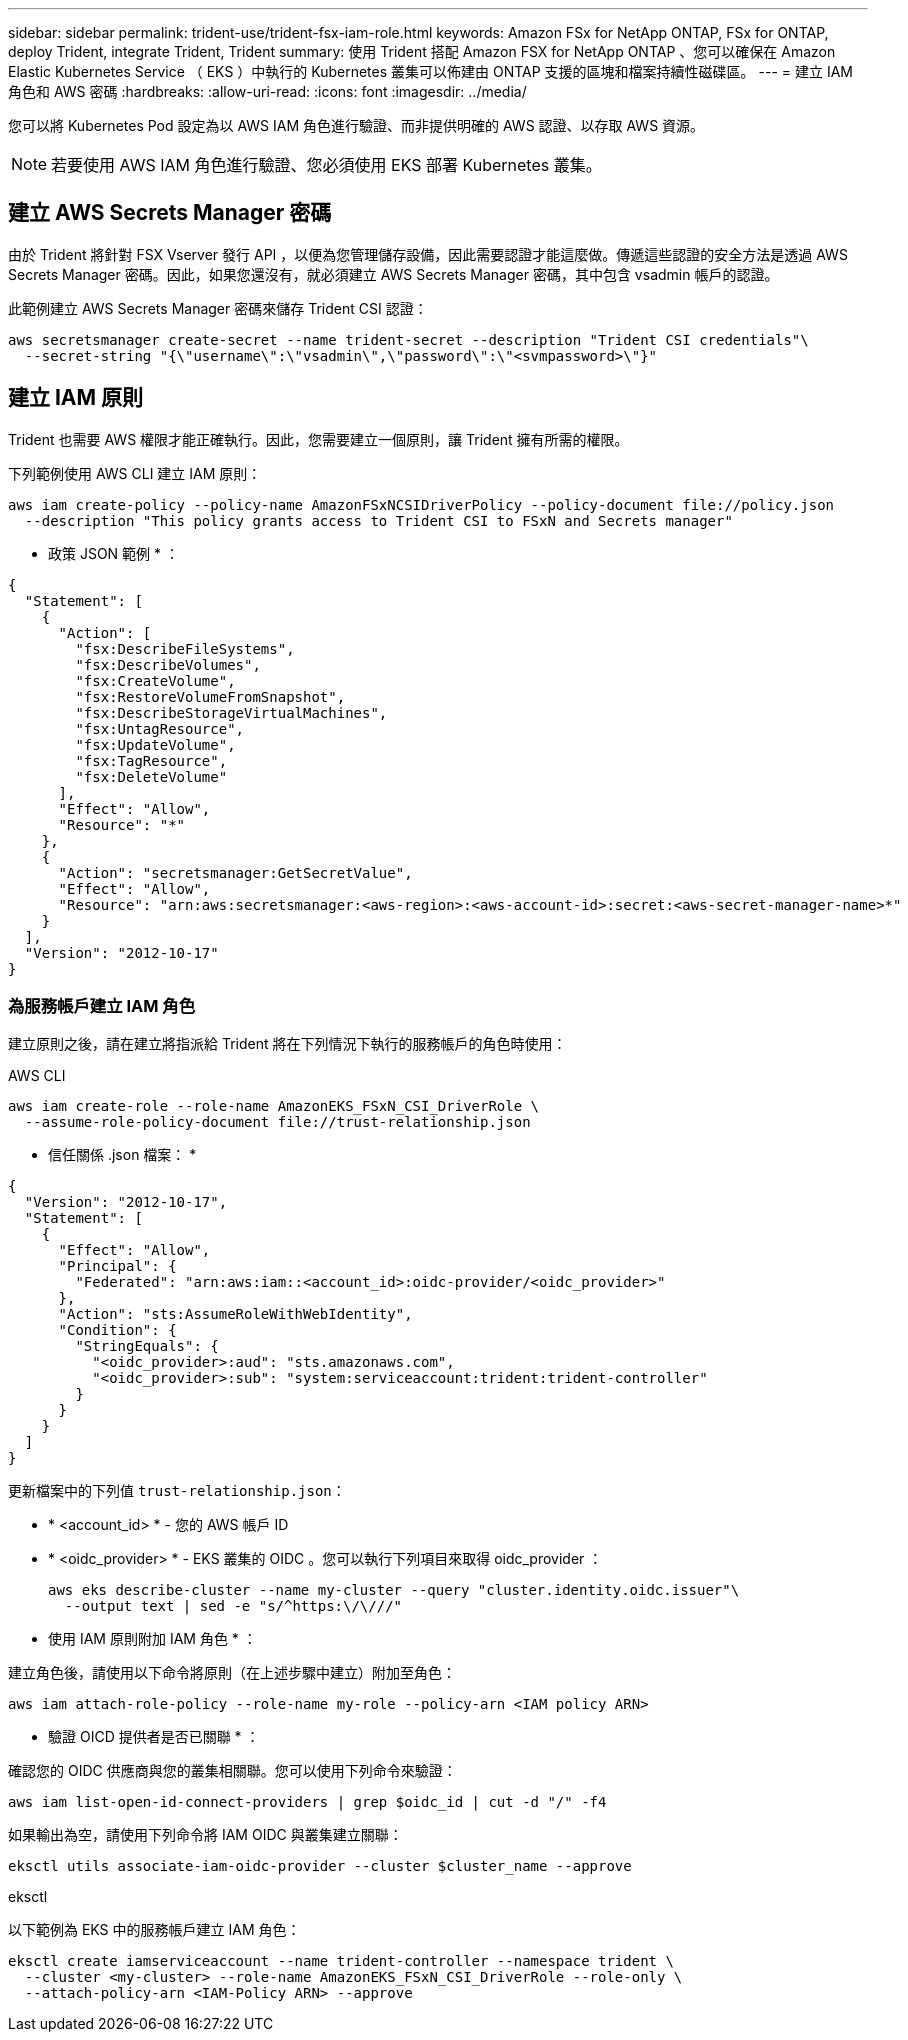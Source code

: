 ---
sidebar: sidebar 
permalink: trident-use/trident-fsx-iam-role.html 
keywords: Amazon FSx for NetApp ONTAP, FSx for ONTAP, deploy Trident, integrate Trident, Trident 
summary: 使用 Trident 搭配 Amazon FSX for NetApp ONTAP 、您可以確保在 Amazon Elastic Kubernetes Service （ EKS ）中執行的 Kubernetes 叢集可以佈建由 ONTAP 支援的區塊和檔案持續性磁碟區。 
---
= 建立 IAM 角色和 AWS 密碼
:hardbreaks:
:allow-uri-read: 
:icons: font
:imagesdir: ../media/


[role="lead"]
您可以將 Kubernetes Pod 設定為以 AWS IAM 角色進行驗證、而非提供明確的 AWS 認證、以存取 AWS 資源。


NOTE: 若要使用 AWS IAM 角色進行驗證、您必須使用 EKS 部署 Kubernetes 叢集。



== 建立 AWS Secrets Manager 密碼

由於 Trident 將針對 FSX Vserver 發行 API ，以便為您管理儲存設備，因此需要認證才能這麼做。傳遞這些認證的安全方法是透過 AWS Secrets Manager 密碼。因此，如果您還沒有，就必須建立 AWS Secrets Manager 密碼，其中包含 vsadmin 帳戶的認證。

此範例建立 AWS Secrets Manager 密碼來儲存 Trident CSI 認證：

[source, console]
----
aws secretsmanager create-secret --name trident-secret --description "Trident CSI credentials"\
  --secret-string "{\"username\":\"vsadmin\",\"password\":\"<svmpassword>\"}"
----


== 建立 IAM 原則

Trident 也需要 AWS 權限才能正確執行。因此，您需要建立一個原則，讓 Trident 擁有所需的權限。

下列範例使用 AWS CLI 建立 IAM 原則：

[source, console]
----
aws iam create-policy --policy-name AmazonFSxNCSIDriverPolicy --policy-document file://policy.json
  --description "This policy grants access to Trident CSI to FSxN and Secrets manager"
----
* 政策 JSON 範例 * ：

[source, json]
----
{
  "Statement": [
    {
      "Action": [
        "fsx:DescribeFileSystems",
        "fsx:DescribeVolumes",
        "fsx:CreateVolume",
        "fsx:RestoreVolumeFromSnapshot",
        "fsx:DescribeStorageVirtualMachines",
        "fsx:UntagResource",
        "fsx:UpdateVolume",
        "fsx:TagResource",
        "fsx:DeleteVolume"
      ],
      "Effect": "Allow",
      "Resource": "*"
    },
    {
      "Action": "secretsmanager:GetSecretValue",
      "Effect": "Allow",
      "Resource": "arn:aws:secretsmanager:<aws-region>:<aws-account-id>:secret:<aws-secret-manager-name>*"
    }
  ],
  "Version": "2012-10-17"
}
----


=== 為服務帳戶建立 IAM 角色

建立原則之後，請在建立將指派給 Trident 將在下列情況下執行的服務帳戶的角色時使用：

[role="tabbed-block"]
====
.AWS CLI
--
[listing]
----
aws iam create-role --role-name AmazonEKS_FSxN_CSI_DriverRole \
  --assume-role-policy-document file://trust-relationship.json
----
* 信任關係 .json 檔案： *

[source, JSON]
----
{
  "Version": "2012-10-17",
  "Statement": [
    {
      "Effect": "Allow",
      "Principal": {
        "Federated": "arn:aws:iam::<account_id>:oidc-provider/<oidc_provider>"
      },
      "Action": "sts:AssumeRoleWithWebIdentity",
      "Condition": {
        "StringEquals": {
          "<oidc_provider>:aud": "sts.amazonaws.com",
          "<oidc_provider>:sub": "system:serviceaccount:trident:trident-controller"
        }
      }
    }
  ]
}
----
更新檔案中的下列值 `trust-relationship.json`：

* * <account_id> * - 您的 AWS 帳戶 ID
* * <oidc_provider> * - EKS 叢集的 OIDC 。您可以執行下列項目來取得 oidc_provider ：
+
[source, console]
----
aws eks describe-cluster --name my-cluster --query "cluster.identity.oidc.issuer"\
  --output text | sed -e "s/^https:\/\///"
----


* 使用 IAM 原則附加 IAM 角色 * ：

建立角色後，請使用以下命令將原則（在上述步驟中建立）附加至角色：

[source, console]
----
aws iam attach-role-policy --role-name my-role --policy-arn <IAM policy ARN>
----
* 驗證 OICD 提供者是否已關聯 * ：

確認您的 OIDC 供應商與您的叢集相關聯。您可以使用下列命令來驗證：

[source, console]
----
aws iam list-open-id-connect-providers | grep $oidc_id | cut -d "/" -f4
----
如果輸出為空，請使用下列命令將 IAM OIDC 與叢集建立關聯：

[source, console]
----
eksctl utils associate-iam-oidc-provider --cluster $cluster_name --approve
----
--
.eksctl
--
以下範例為 EKS 中的服務帳戶建立 IAM 角色：

[source, console]
----
eksctl create iamserviceaccount --name trident-controller --namespace trident \
  --cluster <my-cluster> --role-name AmazonEKS_FSxN_CSI_DriverRole --role-only \
  --attach-policy-arn <IAM-Policy ARN> --approve
----
--
====